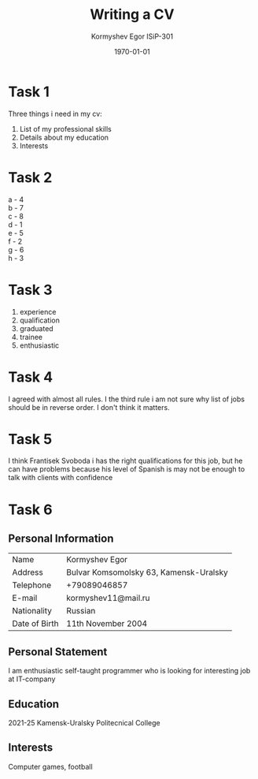 #+TITLE: Writing a CV
#+AUTHOR: Kormyshev Egor ISiP-301
#+DATE: \today

* Task 1

Three things i need in my cv:

1) List of my professional skills
2) Details about my education
3) Interests

* Task 2

a - 4 \\
b - 7 \\
c - 8 \\
d - 1 \\
e - 5 \\
f - 2 \\
g - 6 \\
h - 3

* Task 3

1) experience
2) qualification 
3) graduated
4) trainee
5) enthusiastic

* Task 4

I agreed with almost all rules.
I the third rule i am not sure why list of jobs should be in reverse order. I don't think it matters.

* Task 5

I think Frantisek Svoboda i has the right qualifications for this job, but he can have problems because his level of Spanish is may not be enough to talk with clients with confidence

* Task 6

** Personal Information

| Name          | Kormyshev Egor                         |
| Address       | Bulvar Komsomolsky 63, Kamensk-Uralsky |
| Telephone     | +79089046857                           |
| E-mail        | kormyshev11@mail.ru                    |
| Nationality   | Russian                                |
| Date of Birth | 11th November 2004                     |

** Personal Statement

I am enthusiastic self-taught programmer who is looking for interesting job at IT-company

** Education

2021-25 Kamensk-Uralsky Politecnical College

** Interests

Computer games, football
